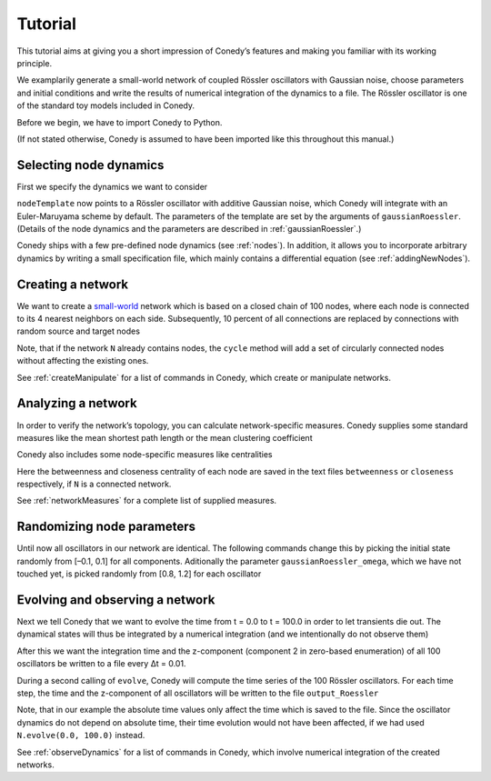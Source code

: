 .. _tutorial:

====================
Tutorial
====================
This tutorial aims at giving you a short impression of Conedy’s features and making you familiar with its working principle.

We examplarily generate a small-world network of coupled Rössler oscillators with Gaussian noise, choose parameters and initial conditions and write the results of numerical integration of the dynamics to a file. The Rössler oscillator is one of the standard toy models included in Conedy.


.. Knowledge of its mechanisms is not required for the understanding of any of the examples.

.. In the following examples the Roessler oscillator will appear as a node type.


Before we begin, we have to import Conedy to Python.

.. testcode:: TUT

	import conedy as co

(If not stated otherwise, Conedy is assumed to have been imported like this throughout this manual.)


Selecting node dynamics
--------

First we specify the dynamics we want to consider

.. testcleanup:: TUT
   N.clean()


.. testcode:: TUT

   nodeTemplate = co.gaussianRoessler(0.89, 0.165, 0.2, 10.0, 0.1)

``nodeTemplate`` now points to a Rössler oscillator with additive Gaussian noise, which Conedy will integrate with an Euler-Maruyama scheme by default. The parameters of the template are set by the arguments of ``gaussianRoessler``. (Details of the node dynamics and the parameters are described in :ref:`gaussianRoessler`.)

Conedy ships with a few  pre-defined node dynamics (see :ref:`nodes`). In addition, it allows you to incorporate arbitrary dynamics by writing a small specification file, which mainly contains a differential equation (see :ref:`addingNewNodes`).


Creating a network
------------------
We want to create a `small-world`_ network which is based on a closed chain of 100 nodes, where each node is connected to its 4 nearest neighbors on each side. Subsequently, 10 percent of all connections are replaced by connections with random source and target nodes

.. testcode:: TUT

   N = co.network()
   N.cycle(100, 4, nodeTemplate, co.weightedEdge(0.1))
   N.rewireUndirected(0.1)

Note, that if the network ``N`` already contains nodes, the ``cycle`` method will add a set of circularly connected nodes without affecting the existing ones.

See :ref:`createManipulate` for a list of commands in Conedy, which create or manipulate networks.

.. _small-world: http://en.wikipedia.org/wiki/Small-world_network


Analyzing a network
------------------
In order to verify the network’s topology, you can calculate network-specific measures. Conedy supplies some standard measures like the mean shortest path length or the mean clustering coefficient


.. testcode:: TUT

	print "clustering coefficient:" + str (N.meanClustering())
	print "mean path length:" + str (N.meanPathLength())


Conedy also includes some node-specific measures like centralities


.. testcode:: TUT

   if N.isConnected():
      N.betweennessCentrality("betweenness")
      N.closenessCentrality("closeness")

Here the betweenness and closeness centrality of each node are saved in the text files ``betweenness`` or ``closeness`` respectively, if ``N`` is a connected network.

See :ref:`networkMeasures` for a complete list of supplied measures.


Randomizing node parameters
----------------

Until now all oscillators in our network are identical. The following commands change this by picking the initial state randomly from [–0.1, 0.1] for all components. Aditionally the parameter ``gaussianRoessler_omega``, which we have not touched yet, is picked randomly from [0.8, 1.2] for each oscillator


.. testcode:: TUT


	N.randomizeStates( nodeTemplate, co.uniform (-0.1,0.1), co.uniform (-0.1,0.1), co.uniform (-0.1,0.1) )
	N.randomizeParameter( "gaussianRoessler_omega", co.uniform(0.8,1.2) )


Evolving and observing a network
-----------------

Next we tell Conedy that we want to evolve the time from t = 0.0 to t = 100.0 in order to let transients die out. The dynamical states will thus be integrated by a numerical integration (and we intentionally do not observe them)

.. testcode:: TUT

   N.evolve(0.0, 100.0)

After this we want the integration time and the z-component (component 2 in zero-based enumeration) of all 100 oscillators be written to a file every Δt = 0.01.

.. testcode:: TUT

   N.observeTime("output_Roessler")
   N.observeAll("output_Roessler", co.component(2))
   co.set("samplingTime", 0.01)

During a second calling of ``evolve``, Conedy will compute the time series of the 100 Rössler oscillators. For each time step, the time and the z-component of all oscillators will be written to the file ``output_Roessler``

.. testcode:: TUT

   N.evolve(100.0, 200.0)

Note, that in our example the absolute time values only affect the time which is saved to the file. Since the oscillator dynamics do not depend on absolute time, their time evolution would not have been affected, if we had used ``N.evolve(0.0, 100.0)`` instead.

See :ref:`observeDynamics` for a list of commands in Conedy, which involve numerical integration of the created networks.
